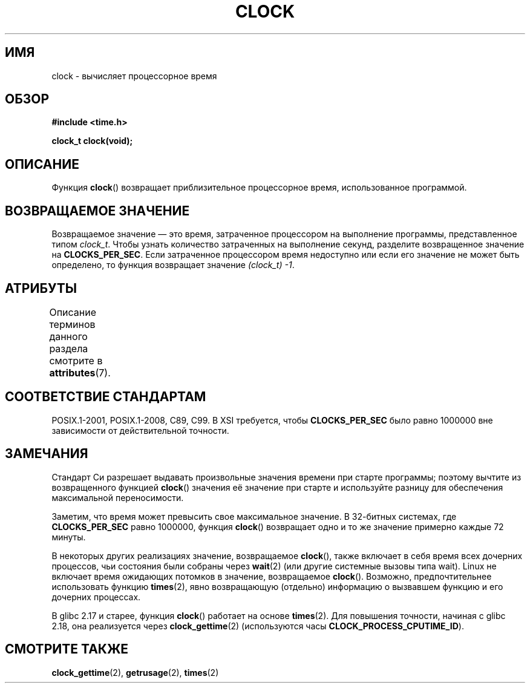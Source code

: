 .\" -*- mode: troff; coding: UTF-8 -*-
.\" Copyright (c) 1993 by Thomas Koenig (ig25@rz.uni-karlsruhe.de)
.\"
.\" %%%LICENSE_START(VERBATIM)
.\" Permission is granted to make and distribute verbatim copies of this
.\" manual provided the copyright notice and this permission notice are
.\" preserved on all copies.
.\"
.\" Permission is granted to copy and distribute modified versions of this
.\" manual under the conditions for verbatim copying, provided that the
.\" entire resulting derived work is distributed under the terms of a
.\" permission notice identical to this one.
.\"
.\" Since the Linux kernel and libraries are constantly changing, this
.\" manual page may be incorrect or out-of-date.  The author(s) assume no
.\" responsibility for errors or omissions, or for damages resulting from
.\" the use of the information contained herein.  The author(s) may not
.\" have taken the same level of care in the production of this manual,
.\" which is licensed free of charge, as they might when working
.\" professionally.
.\"
.\" Formatted or processed versions of this manual, if unaccompanied by
.\" the source, must acknowledge the copyright and authors of this work.
.\" %%%LICENSE_END
.\"
.\" Modified Sat Jul 24 21:27:01 1993 by Rik Faith (faith@cs.unc.edu)
.\" Modified 14 Jun 2002, Michael Kerrisk <mtk.manpages@gmail.com>
.\" 	Added notes on differences from other UNIX systems with respect to
.\"	waited-for children.
.\"*******************************************************************
.\"
.\" This file was generated with po4a. Translate the source file.
.\"
.\"*******************************************************************
.TH CLOCK 3 2017\-09\-15 GNU "Руководство программиста Linux"
.SH ИМЯ
clock \- вычисляет процессорное время
.SH ОБЗОР
.nf
\fB#include <time.h>\fP
.PP
\fBclock_t clock(void);\fP
.fi
.SH ОПИСАНИЕ
Функция \fBclock\fP() возвращает приблизительное процессорное время,
использованное программой.
.SH "ВОЗВРАЩАЕМОЕ ЗНАЧЕНИЕ"
Возвращаемое значение — это время, затраченное процессором на выполнение
программы, представленное типом \fIclock_t\fP. Чтобы узнать количество
затраченных на выполнение секунд, разделите возвращенное значение на
\fBCLOCKS_PER_SEC\fP. Если затраченное процессором время недоступно или если
его значение не может быть определено, то функция возвращает значение
\fI(clock_t)\ \-1\fP.
.SH АТРИБУТЫ
Описание терминов данного раздела смотрите в \fBattributes\fP(7).
.TS
allbox;
lb lb lb
l l l.
Интерфейс	Атрибут	Значение
T{
\fBclock\fP()
T}	Безвредность в нитях	MT\-Safe
.TE
.sp 1
.SH "СООТВЕТСТВИЕ СТАНДАРТАМ"
POSIX.1\-2001, POSIX.1\-2008, C89, C99. В XSI требуется, чтобы
\fBCLOCKS_PER_SEC\fP было равно 1000000 вне зависимости от действительной
точности.
.SH ЗАМЕЧАНИЯ
Стандарт Си разрешает выдавать произвольные значения времени при старте
программы; поэтому вычтите из возвращенного функцией \fBclock\fP() значения её
значение при старте и используйте разницу для обеспечения максимальной
переносимости.
.PP
Заметим, что время может превысить свое максимальное значение. В 32\-битных
системах, где \fBCLOCKS_PER_SEC\fP равно 1000000, функция \fBclock\fP() возвращает
одно и то же значение примерно каждые 72 минуты.
.PP
.\" I have seen this behavior on Irix 6.3, and the OSF/1, HP/UX, and
.\" Solaris manual pages say that clock() also does this on those systems.
.\" POSIX.1-2001 doesn't explicitly allow this, nor is there an
.\" explicit prohibition. -- MTK
В некоторых других реализациях значение, возвращаемое \fBclock\fP(), также
включает в себя время всех дочерних процессов, чьи состояния были собраны
через \fBwait\fP(2) (или другие системные вызовы типа wait). Linux не включает
время ожидающих потомков в значение, возвращаемое \fBclock\fP(). Возможно,
предпочтительнее использовать функцию \fBtimes\fP(2), явно возвращающую
(отдельно) информацию о вызвавшем функцию и его дочерних процессах.
.PP
В glibc 2.17 и старее, функция \fBclock\fP() работает на основе
\fBtimes\fP(2). Для повышения точности, начиная с glibc 2.18, она реализуется
через \fBclock_gettime\fP(2) (используются часы \fBCLOCK_PROCESS_CPUTIME_ID\fP).
.SH "СМОТРИТЕ ТАКЖЕ"
\fBclock_gettime\fP(2), \fBgetrusage\fP(2), \fBtimes\fP(2)
